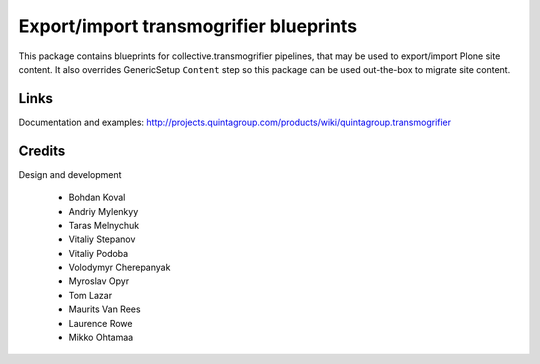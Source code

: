 Export/import transmogrifier blueprints
=======================================

.. image:: https://travis-ci.org/collective/quintagroup.transmogrifier.png

This package contains blueprints for collective.transmogrifier
pipelines, that may be used to export/import Plone site content.
It also overrides GenericSetup ``Content`` step so this package
can be used out-the-box to migrate site content.

Links
-----

Documentation and examples: http://projects.quintagroup.com/products/wiki/quintagroup.transmogrifier


Credits
-------

Design and development

    - Bohdan Koval
    - Andriy Mylenkyy
    - Taras Melnychuk
    - Vitaliy Stepanov
    - Vitaliy Podoba
    - Volodymyr Cherepanyak 
    - Myroslav Opyr 
    - Tom Lazar
    - Maurits Van Rees
    - Laurence Rowe
    - Mikko Ohtamaa

